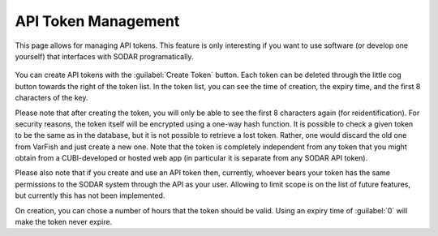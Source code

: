 .. _ui_api_tokens:

====================
API Token Management
====================

This page allows for managing API tokens.
This feature is only interesting if you want to use software (or develop one yourself) that interfaces with SODAR programatically.

.. figure:: figures/misc_ui/api_tokens.png

You can create API tokens with the :guilabel:`Create Token` button.
Each token can be deleted through the little cog button towards the right of the token list.
In the token list, you can see the time of creation, the expiry time, and the first 8 characters of the key.

Please note that after creating the token, you will only be able to see the first 8 characters again (for reidentification).
For security reasons, the token itself will be encrypted using a one-way hash function.
It is possible to check a given token to be the same as in the database, but it is not possible to retrieve a lost token.
Rather, one would discard the old one from VarFish and just create a new one.
Note that the token is completely independent from any token that you might obtain from a CUBI-developed or hosted web app (in particular it is separate from any SODAR API token).

Please also note that if you create and use an API token then, currently, whoever bears your token has the same permissions to the SODAR system through the API as your user.
Allowing to limit scope is on the list of future features, but currently this has not been implemented.

On creation, you can chose a number of hours that the token should be valid.
Using an expiry time of :guilabel:`0` will make the token never expire.